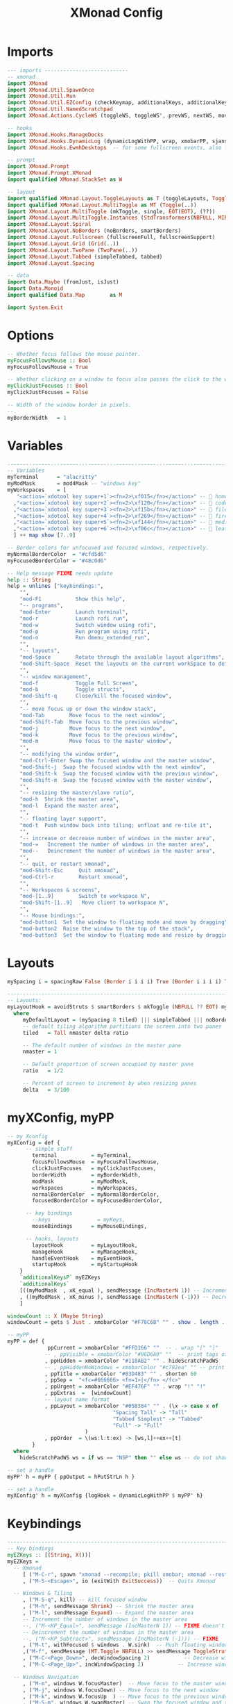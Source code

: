 #+TITLE: XMonad Config
#+PROPERTY: header-args :tangle xmonad.hs

* Imports
#+begin_src haskell
--- imports ---------------------------
-- xmonad
import XMonad
import XMonad.Util.SpawnOnce
import XMonad.Util.Run
import XMonad.Util.EZConfig (checkKeymap, additionalKeys, additionalKeysP)
import XMonad.Util.NamedScratchpad
import XMonad.Actions.CycleWS (toggleWS, toggleWS', prevWS, nextWS, moveTo, WSType( NonEmptyWS ))

-- hooks
import XMonad.Hooks.ManageDocks
import XMonad.Hooks.DynamicLog (dynamicLogWithPP, wrap, xmobarPP, sjanssenPP, xmobarColor, shorten, PP(..))
import XMonad.Hooks.EwmhDesktops  -- for some fullscreen events, also for xcomposite in obs.

-- prompt
import XMonad.Prompt
import XMonad.Prompt.XMonad
import qualified XMonad.StackSet as W

-- layout
import qualified XMonad.Layout.ToggleLayouts as T (toggleLayouts, ToggleLayout(Toggle))
import qualified XMonad.Layout.MultiToggle as MT (Toggle(..))
import XMonad.Layout.MultiToggle (mkToggle, single, EOT(EOT), (??))
import XMonad.Layout.MultiToggle.Instances (StdTransformers(NBFULL, MIRROR, NOBORDERS))
import XMonad.Layout.Spiral
import XMonad.Layout.NoBorders (noBorders, smartBorders)
import XMonad.Layout.Fullscreen (fullscreenFull, fullscreenSupport)
import XMonad.Layout.Grid (Grid(..))
import XMonad.Layout.TwoPane (TwoPane(..))
import XMonad.Layout.Tabbed (simpleTabbed, tabbed)
import XMonad.Layout.Spacing

-- data
import Data.Maybe (fromJust, isJust)
import Data.Monoid
import qualified Data.Map        as M

import System.Exit
#+end_src

* Options
#+Begin_src haskell
-- Whether focus follows the mouse pointer.
myFocusFollowsMouse :: Bool
myFocusFollowsMouse = True

-- Whether clicking on a window to focus also passes the click to the window
myClickJustFocuses :: Bool
myClickJustFocuses = False

-- Width of the window border in pixels.
--
myBorderWidth   = 1
#+end_src

* Variables
#+begin_src haskell
------------------------------------------------------------------------
-- Variables
myTerminal      = "alacritty"
myModMask       = mod4Mask -- "windows key"
myWorkspaces    = [
   "<action=`xdotool key super+1`><fn=2>\xf015</fn></action>" --  home
  ,"<action=`xdotool key super+2`><fn=2>\xf120</fn></action>" --  code
  ,"<action=`xdotool key super+3`><fn=2>\xf15b</fn></action>" --  files
  ,"<action=`xdotool key super+4`><fn=2>\xf269</fn></action>" --  firefox
  ,"<action=`xdotool key super+5`><fn=2>\xf144</fn></action>" --  media
  ,"<action=`xdotool key super+6`><fn=2>\xf06c</fn></action>" --  leaf
  ] ++ map show [7..9]

-- Border colors for unfocused and focused windows, respectively.
myNormalBorderColor  = "#cfd5d6"
myFocusedBorderColor = "#48c0d6"

-- Help message FIXME needs update
help :: String
help = unlines ["keybindings:",
    "",
    "mod-F1           Show this help",
    "-- programs",
    "mod-Enter        Launch terminal",
    "mod-r            Launch rofi run",
    "mod-w            Switch window using rofi",
    "mod-p            Run program using rofi",
    "mod-o            Run dmenu_extended_run",
    "",
    "-- layouts",
    "mod-Space        Rotate through the available layout algorithms",
    "mod-Shift-Space  Reset the layouts on the current workSpace to default",
    "",
    "-- window management",
    "mod-f            Toggle Full Screen",
    "mod-b            Toggle structs",
    "mod-Shift-q      Close/kill the focused window",
    "",
    "-- move focus up or down the window stack",
    "mod-Tab        Move focus to the next window",
    "mod-Shift-Tab  Move focus to the previous window",
    "mod-j          Move focus to the next window",
    "mod-k          Move focus to the previous window",
    "mod-m          Move focus to the master window",
    "",
    "-- modifying the window order",
    "mod-Ctrl-Enter Swap the focused window and the master window",
    "mod-Shift-j  Swap the focused window with the next window",
    "mod-Shift-k  Swap the focused window with the previous window",
    "mod-Shift-m  Swap the focused window with the master window",
    "",
    "-- resizing the master/slave ratio",
    "mod-h  Shrink the master area",
    "mod-l  Expand the master area",
    "",
    "-- floating layer support",
    "mod-t  Push window back into tiling; unfloat and re-tile it",
    "",
    "-- increase or decrease number of windows in the master area",
    "mod-=   Increment the number of windows in the master area",
    "mod--   Deincrement the number of windows in the master area",
    "",
    "-- quit, or restart xmonad",
    "mod-Shift-Esc     Quit xmonad",
    "mod-Ctrl-r        Restart xmonad",
    "",
    "-- Workspaces & screens",
    "mod-[1..9]        Switch to workspace N",
    "mod-Shift-[1..9]   Move client to workspace N",
    "",
    "-- Mouse bindings:",
    "mod-button1  Set the window to floating mode and move by dragging",
    "mod-button2  Raise the window to the top of the stack",
    "mod-button3  Set the window to floating mode and resize by dragging"]
#+end_src

* Layouts
#+begin_src haskell
mySpacing i = spacingRaw False (Border i i i i) True (Border i i i i) True

------------------------------------------------------------------------
-- Layouts:
myLayoutHook = avoidStruts $ smartBorders $ mkToggle (NBFULL ?? EOT) myDefaultLayout
  where
     myDefaultLayout = (mySpacing 8 tiled) ||| simpleTabbed ||| noBorders Full
     -- default tiling algorithm partitions the screen into two panes
     tiled   = Tall nmaster delta ratio

     -- The default number of windows in the master pane
     nmaster = 1

     -- Default proportion of screen occupied by master pane
     ratio   = 1/2

     -- Percent of screen to increment by when resizing panes
     delta   = 3/100

#+end_src
* myXConfig, myPP
#+begin_src haskell
-- my Xconfig
myXConfig = def {
      -- simple stuff
        terminal           = myTerminal,
        focusFollowsMouse  = myFocusFollowsMouse,
        clickJustFocuses   = myClickJustFocuses,
        borderWidth        = myBorderWidth,
        modMask            = myModMask,
        workspaces         = myWorkspaces,
        normalBorderColor  = myNormalBorderColor,
        focusedBorderColor = myFocusedBorderColor,

      -- key bindings
        --keys               = myKeys,
        mouseBindings      = myMouseBindings,

      -- hooks, layouts
        layoutHook         = myLayoutHook,
        manageHook         = myManageHook,
        handleEventHook    = myEventHook,
        startupHook        = myStartupHook
    }
    `additionalKeysP` myEZKeys
    `additionalKeys`
    [((myModMask  , xK_equal ), sendMessage (IncMasterN 1)) -- Increment the number of windows in the master area
    , ((myModMask , xK_minus ), sendMessage (IncMasterN (-1))) -- Decrement the number of windows in the master area
    ]

windowCount :: X (Maybe String)
windowCount = gets $ Just . xmobarColor "#F78C6B" "" . show . length . W.integrate' . W.stack . W.workspace . W.current . windowset

-- myPP
myPP = def {
             ppCurrent = xmobarColor "#FFD166" ""  -- . wrap "[" "]"           -- print the tag of the currently focused workspace
            -- , ppVisible = xmobarColor "#06D6A0" ""  -- print tags of visible but not focused workspaces (xinerama only)
            , ppHidden = xmobarColor "#118AB2" "" . hideScratchPadWS  -- print tags of hidden workspaces which contain windows
            -- , ppHiddenNoWindows = xmobarColor "#c792ea" "" -- print tags of empty hidden workspaces
            , ppTitle = xmobarColor "#83D483" "" . shorten 60               -- Title of active window in xmobar
            , ppSep =  "<fc=#666666> <fn=1>|</fn> </fc>"                    -- Separators in xmobar
            , ppUrgent = xmobarColor "#EF476F" "" . wrap "!" "!"            -- Urgent workspace
            , ppExtras  =  [windowCount]                                     -- # of windows current workspace
            -- layout name format
            , ppLayout = xmobarColor "#05B384" "" . (\x -> case x of
                                  "Spacing Tall" -> "Tall"
                                  "Tabbed Simplest" -> "Tabbed"
                                  "Full" -> "Full"
                         )
            , ppOrder  = \(ws:l:t:ex) -> [ws,l]++ex++[t]
        }
  where
    hideScratchPadWS ws = if ws == "NSP" then "" else ws -- do not show NSP

-- set a handle
myPP' h = myPP { ppOutput = hPutStrLn h }

-- set a handle
myXConfig' h = myXConfig {logHook = dynamicLogWithPP $ myPP' h}
#+end_src

* Keybindings
#+begin_src haskell
------------------------------------------------------------------------
-- Key bindings
myEZKeys :: [(String, X())]
myEZKeys =
  -- Xmonad
     [ ("M-C-r", spawn "xmonad --recompile; pkill xmobar; xmonad --restart")
     , ("M-S-<Escape>", io (exitWith ExitSuccess))  -- Quits Xmonad

  -- Windows & Tiling
     , ("M-S-q", kill) -- kill focused window
     , ("M-h", sendMessage Shrink) -- Shrink the master area
     , ("M-l", sendMessage Expand) -- Expand the master area
     -- Increment the number of windows in the master area
     --, ("M-<KP_Equal>", sendMessage (IncMasterN 1)) -- FIXME doesn't work
     -- Deincrement the number of windows in the master area
     --, ("M-<KP_Subtract>", sendMessage (IncMasterN (-1))) -- FIXME
     , ("M-t", withFocused $ windows . W.sink)  -- Push floating window back to tile
     ,("M-f", sendMessage (MT.Toggle NBFULL) >> sendMessage ToggleStruts) -- toggle fullscreen (to no border full layout and toggle struct)
     , ("M-C-<Page_Down>", decWindowSpacing 2)           -- Decrease window spacing
     , ("M-C-<Page_Up>", incWindowSpacing 2)           -- Increase window spacing

  -- Windows Navigation
     , ("M-m", windows W.focusMaster)  -- Move focus to the master window
     , ("M-j", windows W.focusDown) -- Move focus to the next window
     , ("M-k", windows W.focusUp  ) -- Move focus to the previous window
     , ("M-S-m", windows W.swapMaster) -- Swap the focused window and the master window
     , ("M-S-j", windows W.swapDown)   -- Swap focused window with next window
     , ("M-S-k", windows W.swapUp)     -- Swap focused window with prev window

     , ("M-<Left>", prevWS)     -- jump to previous workspace
     , ("M-<Right>", nextWS)     -- jump to previous workspace
     , ("M-<Tab>", toggleWS' ["NSP"])     -- jump to last workspace

  -- Layouts
     -- Rotate through the available layout algorithms
     , ("M-<Space>", sendMessage NextLayout)
     --  Reset the layouts on the current workspace to default
     --, ("M-S-<Space>", setLayout $ XMonad.layoutHook conf) -- On by default

  -- Misc
     ,("M-b", sendMessage ToggleStruts) -- toggle structs
     -- ,("M-<F1>", spawn ("echo \"" ++ help ++ "\" | xmessage -file -"))
     ,("M-<F1>", spawn ("echo \"" ++ help ++ "\" | zenity --text-info"))

  -- Launcher
     , ("M-r", spawn "rofi -show run") -- run
     , ("M-w", spawn "rofi -show window") -- select window
     , ("M-o", spawn "dmenu_extended_run") -- dmenu_extended_run
     , ("M-p", spawn "rofi -show drun -display-drun 'Program'") -- programs
     , ("M-M1-h", xmonadPrompt amberXPConfig { promptKeymap = vimLikeXPKeymap }) -- xmonad Prompt, useful ?

  -- Applications
     , ("M-<Return>", spawn myTerminal) -- terminal
     , ("M-S-<Return>", spawn (myTerminal ++ " -e fish -c 'tmux_load_or_new_session Daily'")) -- tmux "Daily"
     , ("M-M1-f", spawn "firefox")
     , ("M-M1-x", spawn "emacsclient -nc")
     , ("M-M1-e", spawn "rofiunicode")
     , ("M-M1-p", spawn "passmenu")
     , ("M-M1-d", namedScratchpadAction myScratchPads "terminal")

  -- System
     , ("M-S-<Page_Down>", spawn "oblogout")
     , ("<XF86PowerOff>", spawn "oblogout") -- PowerOff show oblogout
     , ("M-S-s", spawn "i3lock.sh && systemctl suspend") -- suspend
     , ("M-S-l", spawn "i3lock.sh") -- lock

      -- Volume Keys
     , ("<XF86AudioLowerVolume>", spawn "amixer -q -D pulse sset Master 5%-")
     , ("<XF86AudioRaiseVolume>", spawn "amixer -q -D pulse sset Master 5%+")
     , ("<XF86AudioMute>", spawn "amixer -D pulse set Master 1+ toggle")
      -- Media Keys
     , ("<XF86AudioPlay>", spawn "mpc toggle")
     , ("<XF86AudioStop>", spawn "mpc stop")
     , ("<XF86AudioNext>", spawn "mpc next")
     , ("<XF86AudioPrev>", spawn "mpc prev")
      -- Screen Brightness Control
     , ("<XF86MonBrightnessDown>", spawn "light -U 5")
     , ("<XF86MonBrightnessUp>", spawn "light -A 5")
      -- Screenshot Keys
     , ("<Print>", spawn "flameshot gui")
      -- Keyboard LED
     , ("<Scroll_lock>", spawn "xset led 3")
     , ("S-<Scroll_lock>", spawn "xset j-led 3")
      -- Touchpad Toggle
     , ("<XF86TouchpadToggle>", spawn "~/.scripts/toggletouchpad.sh")
     ]

------------------------------------------------------------------------
-- Mouse bindings: default actions bound to mouse events
-- FIXME: it's in XConfig by default
-- FIXME: needs improvement like awesomewm
myMouseBindings (XConfig {XMonad.modMask = modm}) = M.fromList $

    -- mod-button1, Set the window to floating mode and move by dragging
    [ ((modm, button1), (\w -> focus w >> mouseMoveWindow w
                                       >> windows W.shiftMaster))

    -- mod-button2, Raise the window to the top of the stack
    , ((modm, button2), (\w -> focus w >> windows W.shiftMaster))

    -- mod-button3, Set the window to floating mode and resize by dragging
    , ((modm, button3), (\w -> focus w >> mouseResizeWindow w
                                       >> windows W.shiftMaster))

    -- you may also bind events to the mouse scroll wheel (button4 and button5)
    ]

#+end_src
* Drop down terminal (scratchpad)
#+BEGIN_SRC haskell
myScratchPads :: [NamedScratchpad]
myScratchPads = [ NS "terminal" spawnTerm findTerm manageTerm ]
  where
    spawnTerm  = myTerminal ++ " --class ScratchPaD -t 'dropdown terminal (ScratchPaD)'"
    findTerm   = resource =? "ScratchPaD"
    manageTerm = customFloating $ W.RationalRect l t w h
               where
                 h = 0.9
                 w = 0.9
                 t = 0.95 -h
                 l = 0.95 -w
#+END_SRC

* Startup
#+begin_src haskell
------------------------------------------------------------------------
-- Startup hook

-- Perform an arbitrary action each time xmonad starts or is restarted
-- with mod-q.  Used by, e.g., XMonad.Layout.PerWorkspace to initialize
-- per-workspace layout choices.
--
-- By default, do nothing.
myStartupHook = do
  return ()
  checkKeymap myXConfig myEZKeys
  spawnOnce "~/.fehbg &"
  spawnOnce "fcitx"
  spawnOnce "picom -b"
  spawnOnce "thunar --daemon"
  spawnOnce "nextcloud --background"
  spawnOnce "trayer --edge top --align right --width 10  --SetDockType true --SetPartialStrut true --expand true --transparent true --alpha 0 --tint 0x282c34  --height 21 &"
#+end_src

* Window rules
#+begin_src haskell
------------------------------------------------------------------------
-- Window rules:

-- Execute arbitrary actions and WindowSet manipulations when managing
-- a new window. You can use this to, for example, always float a
-- particular program, or have a client always appear on a particular
-- workspace.
--
-- To find the property name associated with a program, use
-- > xprop | grep WM_CLASS
-- and click on the client you're interested in.
--
-- To match on the WM_NAME, you can use 'title' in the same way that
-- 'className' and 'resource' are used below.
--
myManageHook = composeAll
    [
      className =? "firefox"        --> doShift ( myWorkspaces !! 3 ) -- sends to workspace 4
    , (className =? "firefox" <&&> resource =? "Dialog") --> doFloat  -- Float Firefox Dialog
    , className =? "mpv"        --> doFloat <+> doShift ( myWorkspaces !! 4 )
    , className =? "Event Tester"   --> doFloat
    , className =? "Oblogout"        --> doFloat
    , className =? "Sxiv"        --> doFloat
    , className =? "Gimp"           --> doFloat
    , className =? "trayer"           --> doIgnore
    , resource  =? "desktop_window" --> doIgnore
    , resource  =? "kdesktop"       --> doIgnore ]
     <+> namedScratchpadManageHook myScratchPads
#+end_src

* Hooks (event, log)
#+begin_src haskell
------------------------------------------------------------------------
-- Event handling

-- * EwmhDesktops users should change this to ewmhDesktopsEventHook
--
-- Defines a custom handler function for X Events. The function should
-- return (All True) if the default handler is to be run afterwards. To
-- combine event hooks use mappend or mconcat from Data.Monoid.
--
myEventHook = mempty

------------------------------------------------------------------------
-- Status bars and logging

-- Perform an arbitrary action on each internal state change or X event.
-- See the 'XMonad.Hooks.DynamicLog' extension for examples.
--
-- myLogHook = return ()
#+end_src

* Main
#+begin_src haskell
-- Main
main :: IO ()
main = do
  xmproc <- spawnPipe "xmobar ~/.config/xmobar/xmobarrc"
  xmonad $ docks $ ewmh $ myXConfig' xmproc
#+end_src
